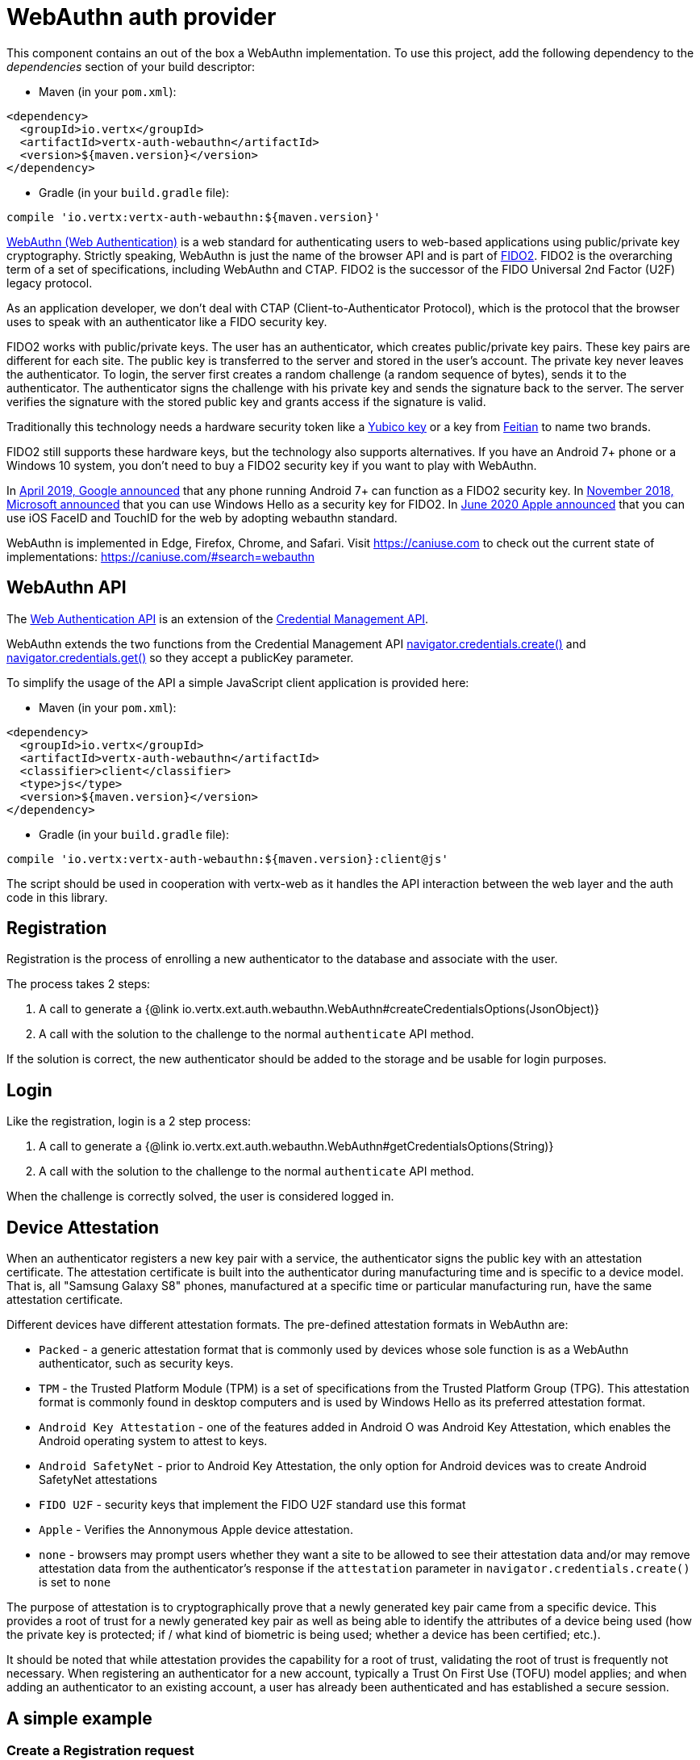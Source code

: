 = WebAuthn auth provider

This component contains an out of the box a WebAuthn implementation. To use this project, add the following
dependency to the _dependencies_ section of your build descriptor:

* Maven (in your `pom.xml`):

[source,xml,subs="+attributes"]
----
<dependency>
  <groupId>io.vertx</groupId>
  <artifactId>vertx-auth-webauthn</artifactId>
  <version>${maven.version}</version>
</dependency>
----

* Gradle (in your `build.gradle` file):

[source,groovy,subs="+attributes"]
----
compile 'io.vertx:vertx-auth-webauthn:${maven.version}'
----

https://developer.mozilla.org/en-US/docs/Web/API/Web_Authentication_API[WebAuthn (Web Authentication)] is a web standard
for authenticating users to web-based applications using public/private key cryptography. Strictly speaking, WebAuthn is
just the name of the browser API and is part of https://fidoalliance.org/fido2/[FIDO2]. FIDO2 is the overarching term of
a set of specifications, including WebAuthn and CTAP. FIDO2 is the successor of the FIDO Universal 2nd Factor (U2F)
legacy protocol.

As an application developer, we don't deal with CTAP (Client-to-Authenticator Protocol), which is the protocol that the
browser uses to speak with an authenticator like a FIDO security key.

FIDO2 works with public/private keys. The user has an authenticator, which creates public/private key pairs. These key
pairs are different for each site. The public key is transferred to the server and stored in the user's account. The
private key never leaves the authenticator. To login, the server first creates a random challenge (a random sequence of
bytes), sends it to the authenticator. The authenticator signs the challenge with his private key and sends the
signature back to the server. The server verifies the signature with the stored public key and grants access if the
signature is valid.

Traditionally this technology needs a hardware security token like a https://www.yubico.com/products/[Yubico key] or a
key from https://www.ftsafe.com/Products/FIDO[Feitian] to name two brands.

FIDO2 still supports these hardware keys, but the technology also supports alternatives. If you have an Android 7+ phone
or a Windows 10 system, you don't need to buy a FIDO2 security key if you want to play with WebAuthn.

In https://fidoalliance.org/news-your-google-android-7-phone-is-now-a-fido2-security-key/[April 2019, Google announced]
that any phone running Android 7+ can function as a FIDO2 security key. In
https://www.microsoft.com/en-us/microsoft-365/blog/2018/11/20/sign-in-to-your-microsoft-account-without-a-password-using-windows-hello-or-a-security-key/[November 2018, Microsoft announced]
that you can use Windows Hello as a security key for FIDO2. In https://developer.apple.com/videos/play/wwdc2020/10670/[June 2020 Apple announced]
that you can use iOS FaceID and TouchID for the web by adopting webauthn standard.

WebAuthn is implemented in Edge, Firefox, Chrome, and Safari. Visit https://caniuse.com to check out the current state
of implementations: https://caniuse.com/#search=webauthn

== WebAuthn API

The https://developer.mozilla.org/en-US/docs/Web/API/Web_Authentication_API[Web Authentication API] is an extension of
the https://developer.mozilla.org/en-US/docs/Web/API/Credential_Management_API[Credential Management API].

WebAuthn extends the two functions from the Credential Management API https://developer.mozilla.org/en-US/docs/Web/API/CredentialsContainer/create[navigator.credentials.create()]
and https://developer.mozilla.org/en-US/docs/Web/API/CredentialsContainer/get[navigator.credentials.get()] so they
accept a publicKey parameter.

To simplify the usage of the API a simple JavaScript client application is provided here:

* Maven (in your `pom.xml`):

[source,xml,subs="+attributes"]
----
<dependency>
  <groupId>io.vertx</groupId>
  <artifactId>vertx-auth-webauthn</artifactId>
  <classifier>client</classifier>
  <type>js</type>
  <version>${maven.version}</version>
</dependency>
----

* Gradle (in your `build.gradle` file):

[source,groovy,subs="+attributes"]
----
compile 'io.vertx:vertx-auth-webauthn:${maven.version}:client@js'
----

The script should be used in cooperation with vertx-web as it handles the API interaction between the web layer and the
auth code in this library.

== Registration

Registration is the process of enrolling a new authenticator to the database and associate with the user.

The process takes 2 steps:

1. A call to generate a {@link io.vertx.ext.auth.webauthn.WebAuthn#createCredentialsOptions(JsonObject)}
2. A call with the solution to the challenge to the normal `authenticate` API method.

If the solution is correct, the new authenticator should be added to the storage and be usable for login purposes.

== Login

Like the registration, login is a 2 step process:

1. A call to generate a {@link io.vertx.ext.auth.webauthn.WebAuthn#getCredentialsOptions(String)}
2. A call with the solution to the challenge to the normal `authenticate` API method.

When the challenge is correctly solved, the user is considered logged in.

== Device Attestation

When an authenticator registers a new key pair with a service, the authenticator signs the public key with an
attestation certificate. The attestation certificate is built into the authenticator during manufacturing time and is
specific to a device model. That is, all "Samsung Galaxy S8" phones, manufactured at a specific time or particular
manufacturing run, have the same attestation certificate.

Different devices have different attestation formats. The pre-defined attestation formats in WebAuthn are:

* `Packed` - a generic attestation format that is commonly used by devices whose sole function is as a WebAuthn authenticator, such as security keys.
* `TPM` - the Trusted Platform Module (TPM) is a set of specifications from the Trusted Platform Group (TPG). This attestation format is commonly found in desktop computers and is used by Windows Hello as its preferred attestation format.
* `Android Key Attestation` - one of the features added in Android O was Android Key Attestation, which enables the Android operating system to attest to keys.
* `Android SafetyNet` - prior to Android Key Attestation, the only option for Android devices was to create Android SafetyNet attestations
* `FIDO U2F` - security keys that implement the FIDO U2F standard use this format
* `Apple` - Verifies the Annonymous Apple device attestation.
* `none` - browsers may prompt users whether they want a site to be allowed to see their attestation data and/or may remove attestation data from the authenticator's response if the `attestation` parameter in `navigator.credentials.create()` is set to `none`

The purpose of attestation is to cryptographically prove that a newly generated key pair came from a specific device.
This provides a root of trust for a newly generated key pair as well as being able to identify the attributes of a
device being used (how the private key is protected; if / what kind of biometric is being used; whether a device has
been certified; etc.).

It should be noted that while attestation provides the capability for a root of trust, validating the root of trust is
frequently not necessary. When registering an authenticator for a new account, typically a Trust On First Use (TOFU)
model applies; and when adding an authenticator to an existing account, a user has already been authenticated and has
established a secure session.

== A simple example

=== Create a Registration request

[source,$lang]
----
{@link examples.WebAuthNExamples#example1}
----

=== Verify the registration request

[source,$lang]
----
{@link examples.WebAuthNExamples#example2}
----

=== Create a Login request

[source,$lang]
----
{@link examples.WebAuthNExamples#example3}
----

=== Verify the Login request

[source,$lang]
----
{@link examples.WebAuthNExamples#example4}
----

== Completeness

The current module passes all FIDO2 compliance tests except the use of the yet to be final FIDO2 Metadata Service API.
This means that we follow the spec but this handler cannot **yet** detect tokens that have been marked as not trustable
by the token vendor. For example, when a security bug allowed a private key to be extracted from a token.
